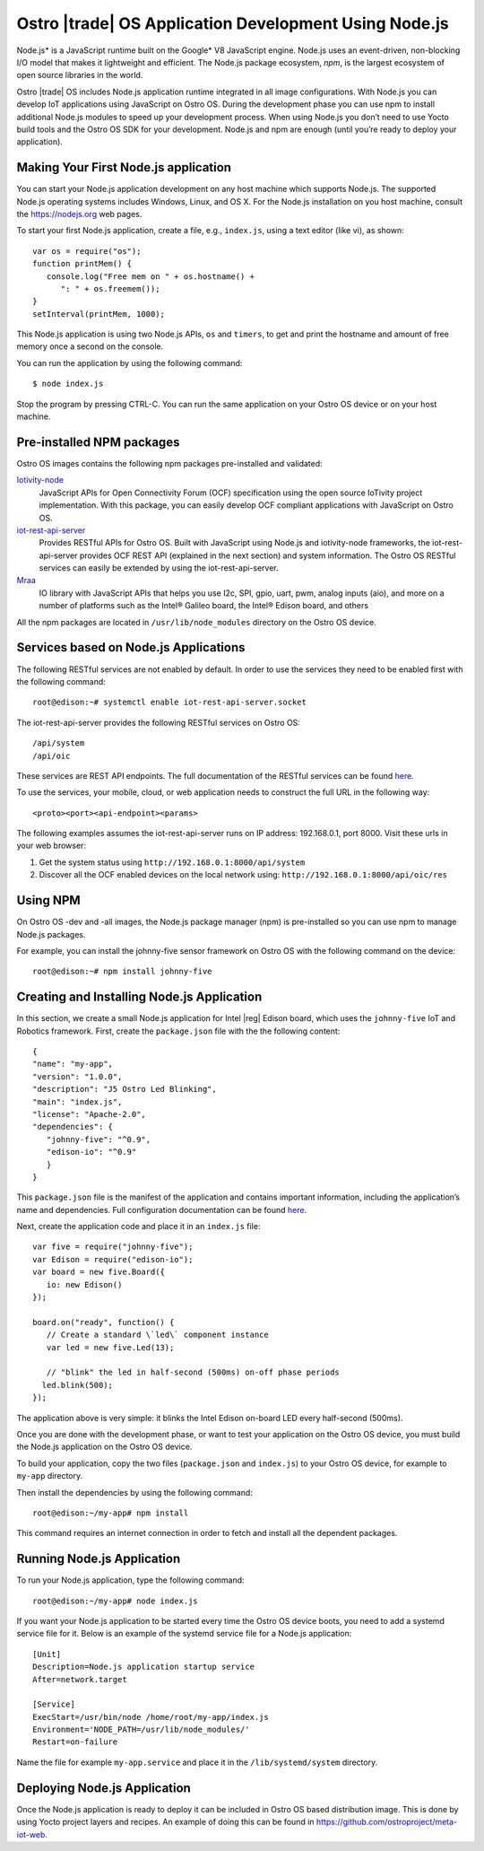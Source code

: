 .. _app-dev-nodejs:

Ostro |trade| OS Application Development Using Node.js
#######################################################

Node.js\* is a JavaScript runtime built on the Google\* V8 JavaScript
engine. Node.js uses an event-driven, non-blocking I/O model that makes
it lightweight and efficient. The Node.js package ecosystem, *npm*, is
the largest ecosystem of open source libraries in the world.

Ostro |trade| OS includes Node.js application runtime integrated in all image
configurations. With Node.js you can develop IoT applications using
JavaScript on Ostro OS. During the development phase you can use npm to
install additional Node.js modules to speed up your development process.
When using Node.js you don’t need to use Yocto build tools and the Ostro
OS SDK for your development. Node.js and npm are enough (until you’re
ready to deploy your application).

Making Your First Node.js application
=====================================

You can start your Node.js application development on any host machine
which supports Node.js. The supported Node.js operating systems includes
Windows, Linux, and OS X. For the Node.js installation on you host
machine, consult the https://nodejs.org web pages.

To start your first Node.js application, create a file, e.g., ``index.js``,
using a text editor (like vi), as shown::

   var os = require("os");
   function printMem() {
      console.log("Free mem on " + os.hostname() +
         ": " + os.freemem());
   }
   setInterval(printMem, 1000);

This Node.js application is using two Node.js APIs, ``os`` and ``timers``, to
get and print the hostname and amount of free memory once a second on
the console.

You can run the application by using the following command::

   $ node index.js

Stop the program by pressing CTRL-C. You can run the same application on
your Ostro OS device or on your host machine.

Pre-installed NPM packages
==========================

Ostro OS images contains the following npm packages pre-installed and
validated:

`Iotivity-node <https://www.npmjs.com/package/iotivity-node>`__
  JavaScript APIs for Open Connectivity Forum (OCF) specification using
  the open source IoTivity project implementation. With this package, you
  can easily develop OCF compliant applications with JavaScript on Ostro
  OS.

`iot-rest-api-server <https://www.npmjs.com/package/iotivity-node>`__
  Provides RESTful APIs for Ostro OS. Built with JavaScript using
  Node.js and iotivity-node frameworks, the iot-rest-api-server provides
  OCF REST API (explained in the next section) and system information. The
  Ostro OS RESTful services can easily be extended by using the
  iot-rest-api-server.

`Mraa <https://www.npmjs.com/package/mraa>`__ 
  IO library with
  JavaScript APIs that helps you use I2c, SPI, gpio, uart, pwm, analog
  inputs (aio), and more on a number of platforms such as the Intel®
  Galileo board, the Intel® Edison board, and others

All the npm packages are located in ``/usr/lib/node_modules`` directory on
the Ostro OS device.

Services based on Node.js Applications
======================================

The following RESTful services are not enabled by default. In order to
use the services they need to be enabled first with the following
command::

   root@edison:~# systemctl enable iot-rest-api-server.socket

The iot-rest-api-server provides the following RESTful services on Ostro
OS::

   /api/system
   /api/oic

These services are REST API endpoints. The full documentation of the
RESTful services can be found
`here <https://github.com/01org/iot-rest-api-server/tree/master/doc>`__.

To use the services, your mobile, cloud, or web application needs to
construct the full URL in the following way::

   <proto><port><api-endpoint><params>

The following examples assumes the iot-rest-api-server runs on IP
address: 192.168.0.1, port 8000.  Visit these urls in your web browser:

#. Get the system status using  ``http://192.168.0.1:8000/api/system``
#. Discover all the OCF enabled devices on the local network using:
   ``http://192.168.0.1:8000/api/oic/res``

Using NPM
=========

On Ostro OS -dev and -all images, the Node.js package manager (npm) is
pre-installed so you can use npm to manage Node.js packages.

For example, you can install the johnny-five sensor framework on Ostro
OS with the following command on the device::

   root@edison:~# npm install johnny-five

Creating and Installing Node.js Application
===========================================

In this section, we create a small Node.js application for Intel |reg| Edison
board, which uses the ``johnny-five`` IoT and Robotics framework. First,
create the ``package.json`` file with the the following content::

   {
   "name": "my-app",
   "version": "1.0.0",
   "description": "J5 Ostro Led Blinking",
   "main": "index.js",
   "license": "Apache-2.0",
   "dependencies": {
      "johnny-five": "^0.9",
      "edison-io": "^0.9"
      }
   }

This ``package.json`` file is the manifest of the application and contains
important information, including the application’s name and
dependencies. Full configuration documentation can be found
`here <https://docs.npmjs.com/files/package.json>`__.

Next, create the application code and place it in an ``index.js`` file::

   var five = require("johnny-five");
   var Edison = require("edison-io");
   var board = new five.Board({
      io: new Edison()
   });

   board.on("ready", function() {
      // Create a standard \`led\` component instance
      var led = new five.Led(13);

      // "blink" the led in half-second (500ms) on-off phase periods
     led.blink(500);
   });

The application above is very simple: it blinks the Intel Edison
on-board LED every half-second (500ms).

Once you are done with the development phase, or want to test your
application on the Ostro OS device, you must build the Node.js
application on the Ostro OS device.

To build your application, copy the two files (``package.json`` and
``index.js``) to your Ostro OS device, for example to ``my-app`` directory.

Then install the dependencies by using the following command::

   root@edison:~/my-app# npm install

This command requires an internet connection in order to fetch and install
all the dependent packages.

Running Node.js Application
===========================

To run your Node.js application, type the following command::

   root@edison:~/my-app# node index.js

If you want your Node.js application to be started every time the Ostro
OS device boots, you need to add a systemd service file for it. Below is
an example of the systemd service file for a Node.js application::

   [Unit]
   Description=Node.js application startup service
   After=network.target
     
   [Service]
   ExecStart=/usr/bin/node /home/root/my-app/index.js
   Environment='NODE_PATH=/usr/lib/node_modules/'
   Restart=on-failure

Name the file for example ``my-app.service`` and place it in the
``/lib/systemd/system`` directory.

Deploying Node.js Application
=============================

Once the Node.js application is ready to deploy it can be included in
Ostro OS based distribution image. This is done by using Yocto project
layers and recipes. An example of doing this can be found
in https://github.com/ostroproject/meta-iot-web. 
